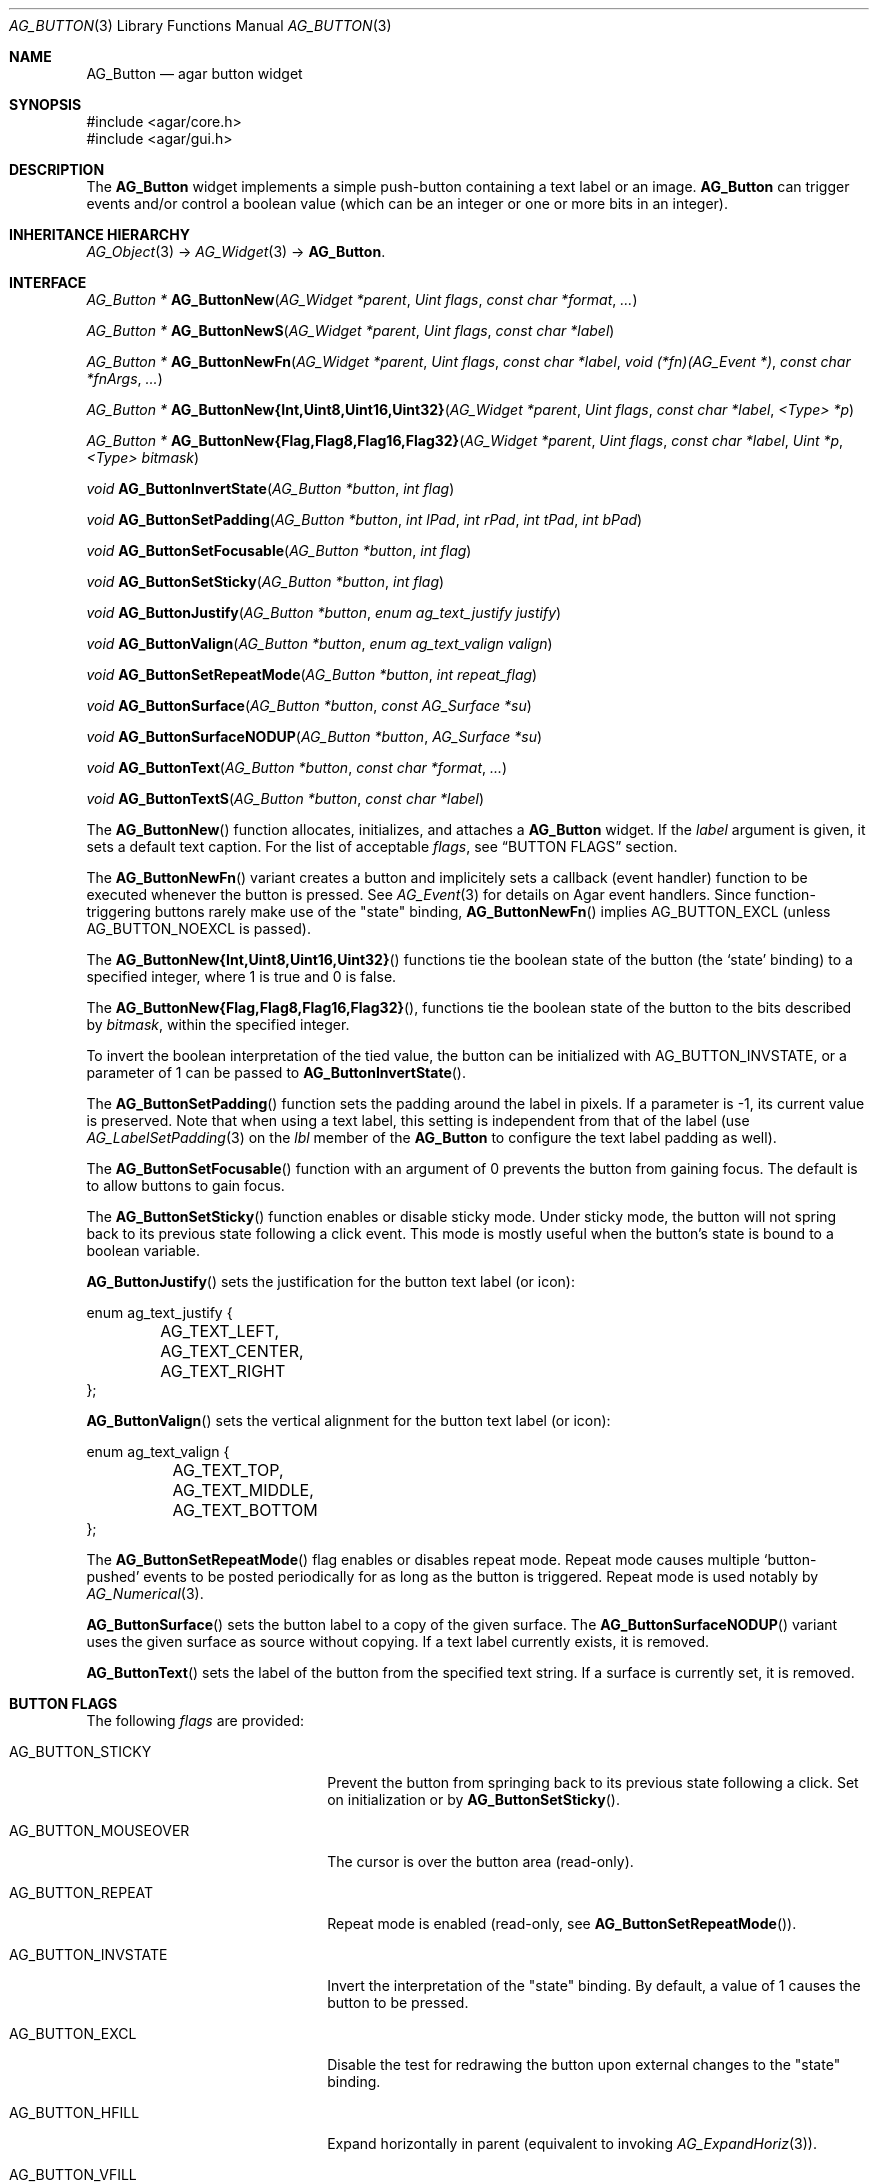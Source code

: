 .\" Copyright (c) 2002-2018 Julien Nadeau Carriere <vedge@csoft.net>
.\" All rights reserved.
.\"
.\" Redistribution and use in source and binary forms, with or without
.\" modification, are permitted provided that the following conditions
.\" are met:
.\" 1. Redistributions of source code must retain the above copyright
.\"    notice, this list of conditions and the following disclaimer.
.\" 2. Redistributions in binary form must reproduce the above copyright
.\"    notice, this list of conditions and the following disclaimer in the
.\"    documentation and/or other materials provided with the distribution.
.\"
.\" THIS SOFTWARE IS PROVIDED BY THE AUTHOR ``AS IS'' AND ANY EXPRESS OR
.\" IMPLIED WARRANTIES, INCLUDING, BUT NOT LIMITED TO, THE IMPLIED
.\" WARRANTIES OF MERCHANTABILITY AND FITNESS FOR A PARTICULAR PURPOSE
.\" ARE DISCLAIMED. IN NO EVENT SHALL THE AUTHOR BE LIABLE FOR ANY DIRECT,
.\" INDIRECT, INCIDENTAL, SPECIAL, EXEMPLARY, OR CONSEQUENTIAL DAMAGES
.\" (INCLUDING BUT NOT LIMITED TO, PROCUREMENT OF SUBSTITUTE GOODS OR
.\" SERVICES; LOSS OF USE, DATA, OR PROFITS; OR BUSINESS INTERRUPTION)
.\" HOWEVER CAUSED AND ON ANY THEORY OF LIABILITY, WHETHER IN CONTRACT,
.\" STRICT LIABILITY, OR TORT (INCLUDING NEGLIGENCE OR OTHERWISE) ARISING
.\" IN ANY WAY OUT OF THE USE OF THIS SOFTWARE EVEN IF ADVISED OF THE
.\" POSSIBILITY OF SUCH DAMAGE.
.\"
.Dd August 20, 2002
.Dt AG_BUTTON 3
.Os
.ds vT Agar API Reference
.ds oS Agar 1.0
.Sh NAME
.Nm AG_Button
.Nd agar button widget
.Sh SYNOPSIS
.Bd -literal
#include <agar/core.h>
#include <agar/gui.h>
.Ed
.Sh DESCRIPTION
.\" IMAGE(http://libagar.org/widgets/AG_Button.png, "A row of buttons")
The
.Nm
widget implements a simple push-button containing a text label or an image.
.Nm
can trigger events and/or control a boolean value (which can be
an integer or one or more bits in an integer).
.Sh INHERITANCE HIERARCHY
.Xr AG_Object 3 ->
.Xr AG_Widget 3 ->
.Nm .
.Sh INTERFACE
.nr nS 1
.Ft "AG_Button *"
.Fn AG_ButtonNew "AG_Widget *parent" "Uint flags" "const char *format" "..."
.Pp
.Ft "AG_Button *"
.Fn AG_ButtonNewS "AG_Widget *parent" "Uint flags" "const char *label"
.Pp
.Ft "AG_Button *"
.Fn AG_ButtonNewFn "AG_Widget *parent" "Uint flags" "const char *label" "void (*fn)(AG_Event *)" "const char *fnArgs" "..."
.Pp
.\" MANLINK(AG_ButtonNewInt)
.\" MANLINK(AG_ButtonNewUint8)
.\" MANLINK(AG_ButtonNewUint16)
.\" MANLINK(AG_ButtonNewUint32)
.Ft "AG_Button *"
.Fn AG_ButtonNew{Int,Uint8,Uint16,Uint32} "AG_Widget *parent" "Uint flags" "const char *label" "<Type> *p"
.Pp
.\" MANLINK(AG_ButtonNewFlag)
.\" MANLINK(AG_ButtonNewFlag8)
.\" MANLINK(AG_ButtonNewFlag16)
.\" MANLINK(AG_ButtonNewFlag32)
.Ft "AG_Button *"
.Fn AG_ButtonNew{Flag,Flag8,Flag16,Flag32} "AG_Widget *parent" "Uint flags" "const char *label" "Uint *p" "<Type> bitmask"
.Pp
.Ft void
.Fn AG_ButtonInvertState "AG_Button *button" "int flag"
.Pp
.Ft void
.Fn AG_ButtonSetPadding "AG_Button *button" "int lPad" "int rPad" "int tPad" "int bPad"
.Pp
.Ft void
.Fn AG_ButtonSetFocusable "AG_Button *button" "int flag"
.Pp
.Ft void
.Fn AG_ButtonSetSticky "AG_Button *button" "int flag"
.Pp
.Ft void
.Fn AG_ButtonJustify "AG_Button *button" "enum ag_text_justify justify"
.Pp
.Ft void
.Fn AG_ButtonValign "AG_Button *button" "enum ag_text_valign valign"
.Pp
.Ft void
.Fn AG_ButtonSetRepeatMode "AG_Button *button" "int repeat_flag"
.Pp
.Ft void
.Fn AG_ButtonSurface "AG_Button *button" "const AG_Surface *su"
.Pp
.Ft void
.Fn AG_ButtonSurfaceNODUP "AG_Button *button" "AG_Surface *su"
.Pp
.Ft void
.Fn AG_ButtonText "AG_Button *button" "const char *format" "..."
.Pp
.Ft void
.Fn AG_ButtonTextS "AG_Button *button" "const char *label"
.Pp
.nr nS 0
The
.Fn AG_ButtonNew
function allocates, initializes, and attaches a
.Nm
widget.
If the
.Fa label
argument is given, it sets a default text caption.
For the list of acceptable
.Fa flags ,
see
.Sx BUTTON FLAGS
section.
.Pp
The
.Fn AG_ButtonNewFn
variant creates a button and implicitely sets a callback (event handler)
function to be executed whenever the button is pressed.
See
.Xr AG_Event 3
for details on Agar event handlers.
Since function-triggering buttons rarely make use of the "state" binding,
.Fn AG_ButtonNewFn
implies
.Dv AG_BUTTON_EXCL
(unless
.Dv AG_BUTTON_NOEXCL
is passed).
.Pp
The
.Fn AG_ButtonNew{Int,Uint8,Uint16,Uint32}
functions tie the boolean state of the button (the
.Sq state
binding) to a specified integer, where 1 is true and 0 is false.
.Pp
The
.Fn AG_ButtonNew{Flag,Flag8,Flag16,Flag32} ,
functions tie the boolean state of the button to the bits described by
.Fa bitmask ,
within the specified integer.
.Pp
To invert the boolean interpretation of the tied value, the button can be
initialized with
.Dv AG_BUTTON_INVSTATE ,
or a parameter of 1 can be passed to
.Fn AG_ButtonInvertState .
.Pp
The
.Fn AG_ButtonSetPadding
function sets the padding around the label in pixels.
If a parameter is -1, its current value is preserved.
Note that when using a text label, this setting is independent from that of
the label (use
.Xr AG_LabelSetPadding 3
on the
.Va lbl
member of the
.Nm
to configure the text label padding as well).
.Pp
The
.Fn AG_ButtonSetFocusable
function with an argument of 0 prevents the button from gaining focus.
The default is to allow buttons to gain focus.
.Pp
The
.Fn AG_ButtonSetSticky
function enables or disable sticky mode.
Under sticky mode, the button will not spring back to its previous state
following a click event.
This mode is mostly useful when the button's state is bound to a boolean
variable.
.Pp
.Fn AG_ButtonJustify
sets the justification for the button text label (or icon):
.Bd -literal
enum ag_text_justify {
	AG_TEXT_LEFT,
	AG_TEXT_CENTER,
	AG_TEXT_RIGHT
};
.Ed
.Pp
.Fn AG_ButtonValign
sets the vertical alignment for the button text label (or icon):
.Bd -literal
enum ag_text_valign {
	AG_TEXT_TOP,
	AG_TEXT_MIDDLE,
	AG_TEXT_BOTTOM
};
.Ed
.Pp
The
.Fn AG_ButtonSetRepeatMode
flag enables or disables repeat mode.
Repeat mode causes multiple
.Sq button-pushed
events to be posted periodically for as long as the button is triggered.
Repeat mode is used notably by
.Xr AG_Numerical 3 .
.Pp
.Fn AG_ButtonSurface
sets the button label to a copy of the given surface.
The
.Fn AG_ButtonSurfaceNODUP
variant uses the given surface as source without copying.
If a text label currently exists, it is removed.
.Pp
.Fn AG_ButtonText
sets the label of the button from the specified text string.
If a surface is currently set, it is removed.
.Sh BUTTON FLAGS
The following
.Va flags
are provided:
.Bl -tag -width "AG_BUTTON_MOUSEOVER "
.It AG_BUTTON_STICKY
Prevent the button from springing back to its previous state following
a click.
Set on initialization or by
.Fn AG_ButtonSetSticky .
.It AG_BUTTON_MOUSEOVER
The cursor is over the button area (read-only).
.It AG_BUTTON_REPEAT
Repeat mode is enabled (read-only, see
.Fn AG_ButtonSetRepeatMode ) .
.It AG_BUTTON_INVSTATE
Invert the interpretation of the "state" binding.
By default, a value of 1 causes the button to be pressed.
.It AG_BUTTON_EXCL
Disable the test for redrawing the button upon external changes to the
"state" binding.
.It AG_BUTTON_HFILL
Expand horizontally in parent (equivalent to invoking
.Xr AG_ExpandHoriz 3 ) .
.It AG_BUTTON_VFILL
Expand vertically in parent (equivalent to invoking
.Xr AG_ExpandVert 3 ) .
.It AG_BUTTON_EXPAND
Shorthand for
.Dv AG_BUTTON_HFILL|AG_BUTTON_VFILL .
.El
.Sh EVENTS
The
.Nm
widget generates the following events:
.Pp
.Bl -tag -compact -width 2n
.It Fn button-pushed "int new_state"
The button was pressed.
If using
.Dv AG_BUTTON_STICKY ,
the
.Fa new_state
argument indicates the new state of the button.
.El
.Sh BINDINGS
The
.Nm
widget provides the following bindings.
In all cases, a value of 1 is considered boolean TRUE, and a value of 0
is considered boolean FALSE.
.Pp
.Bl -tag -compact -width "FLAGS32 *state "
.It Va BOOL *state
Value (1/0) of natural integer
.It Va INT *state
Value (1/0) of natural integer
.It Va UINT8 *state
Value (1/0) of 8-bit integer
.It Va UINT16 *state
Value (1/0) of 16-bit integer
.It Va UINT32 *state
Value (1/0) of 32-bit integer
.It Va FLAGS *state
Bits in an int
.It Va FLAGS8 *state
Bits in 8-bit word
.It Va FLAGS16 *state
Bits in 16-bit word
.It Va FLAGS32 *state
Bits in 32-bit word
.El
.Sh EXAMPLES
The following code fragment creates a button and sets a handler function
for the
.Sq button-pushed
event:
.Bd -literal -offset indent
void
MyHandlerFn(AG_Event *event)
{
	AG_TextMsg(AG_MSG_INFO, "Hello, %s!", AG_STRING(1));
}

.Li ...

AG_ButtonNewFn(parent, 0, "Hello", MyHandlerFn, "%s", "world");
.Ed
.Pp
The following code fragment uses buttons to control specific bits in
a 32-bit word:
.Bd -literal -offset indent
Uint32 MyFlags = 0;

AG_ButtonNewFlag32(parent, 0, "Bit 1", &MyFlags, 0x01);
AG_ButtonNewFlag32(parent, 0, "Bit 2", &MyFlags, 0x02);
.Ed
.Pp
The following code fragment uses a button to control an int protected
by a mutex device:
.Bd -literal -offset indent
int MyInt = 0;
AG_Mutex MyMutex;
AG_Button *btn;

AG_MutexInit(&MyMutex);
btn = AG_ButtonNew(parent, 0, "Mutex-protected flag");
AG_BindIntMp(btn, "state", &MyInt, &MyMutex);
.Ed
.Sh SEE ALSO
.Xr AG_Event 3 ,
.Xr AG_Intro 3 ,
.Xr AG_Surface 3 ,
.Xr AG_Toolbar 3 ,
.Xr AG_Widget 3 ,
.Xr AG_Window 3
.Sh HISTORY
The
.Nm
widget first appeared in Agar 1.0.
